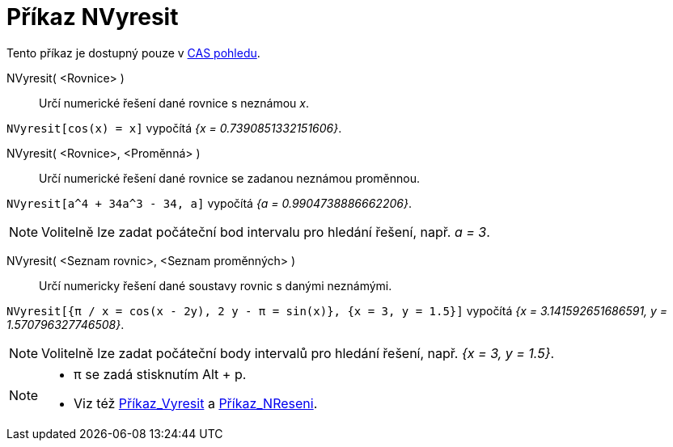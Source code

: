 = Příkaz NVyresit
:page-en: commands/NSolve
ifdef::env-github[:imagesdir: /cs/modules/ROOT/assets/images]

Tento příkaz je dostupný pouze v xref:/CAS_pohled.adoc[CAS pohledu].

NVyresit( <Rovnice> )::
  Určí numerické řešení dané rovnice s neznámou _x_.

[EXAMPLE]
====

`++NVyresit[cos(x) = x]++` vypočítá _{x = 0.7390851332151606}_.

====

NVyresit( <Rovnice>, <Proměnná> )::
  Určí numerické řešení dané rovnice se zadanou neznámou proměnnou.

[EXAMPLE]
====

`++NVyresit[a^4 + 34a^3 - 34, a]++` vypočítá _{a = 0.9904738886662206}_.

====

[NOTE]
====

Volitelně lze zadat počáteční bod intervalu pro hledání řešení, např. _a = 3_.

====

NVyresit( <Seznam rovnic>, <Seznam proměnných> )::
  Určí numericky řešení dané soustavy rovnic s danými neznámými.

[EXAMPLE]
====

`++NVyresit[{π / x = cos(x - 2y), 2 y - π = sin(x)}, {x = 3, y = 1.5}]++` vypočítá _{x = 3.141592651686591, y =
1.570796327746508}_.

====

[NOTE]
====

Volitelně lze zadat počáteční body intervalů pro hledání řešení, např. _{x = 3, y = 1.5}_.

====

[NOTE]
====

* π se zadá stisknutím [.kcode]#Alt# + [.kcode]#p#.
* Viz též xref:/commands/Vyresit.adoc[Příkaz_Vyresit] a xref:/commands/NReseni.adoc[Příkaz_NReseni].

====
